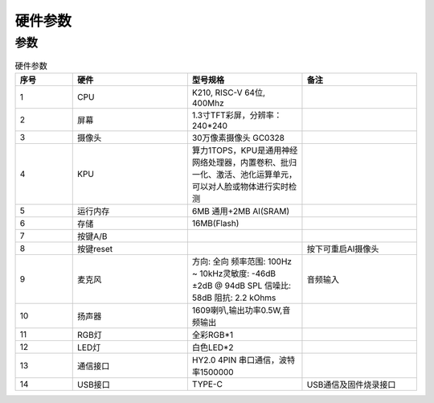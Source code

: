 硬件参数
==============
    

参数
----------
.. csv-table:: 硬件参数
    :header: "序号", "硬件", "型号规格", "备注"
    :widths: 5, 10, 10, 10

    "1", "CPU", "K210, RISC-V 64位, 400Mhz", ""
    "2", "屏幕", "1.3寸TFT彩屏，分辨率：240*240", ""
    "3", "摄像头", "30万像素摄像头 GC0328"
    "4", "KPU", "算力1TOPS，KPU是通用神经网络处理器，内置卷积、批归一化、激活、池化运算单元，可以对人脸或物体进行实时检测"
    "5", "运行内存", "6MB 通用+2MB AI(SRAM)"
    "6", "存储", "16MB(Flash)", ""
    "7", "按键A/B", "", ""
    "8", "按键reset","", "按下可重启AI摄像头"
    "9", "麦克风", "方向: 全向 频率范围: 100Hz ~ 10kHz灵敏度: -46dB ±2dB @ 94dB SPL 信噪比: 58dB 阻抗: 2.2 kOhms", "音频输入"
    "10", "扬声器", "1609喇叭,输出功率0.5W,音频输出"  
    "11", "RGB灯", "全彩RGB*1"
    "12", "LED灯", "白色LED*2"
    "13", "通信接口", "HY2.0 4PIN 串口通信，波特率1500000", ""
    "14", "USB接口", "TYPE-C", "USB通信及固件烧录接口"
